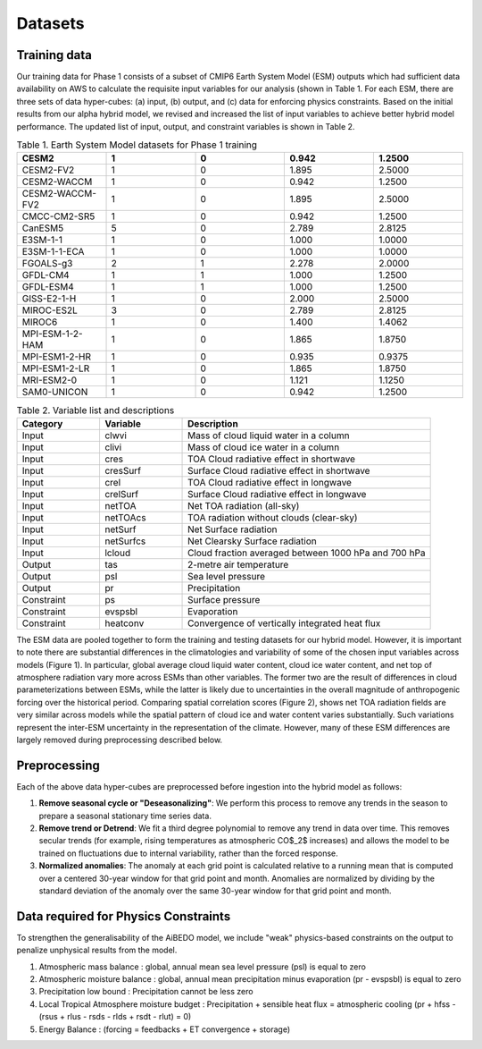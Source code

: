 .. _aibedo_datasets:


Datasets
========


Training data
~~~~~~~~~~~~~~

Our training data for Phase 1 consists of a subset of CMIP6 Earth System Model (ESM) outputs which had sufficient data availability on AWS to calculate the requisite input variables for our analysis (shown in Table 1. For each ESM, there are three sets of data hyper-cubes: (a) input, (b) output, and (c) data for enforcing physics constraints. Based on the initial results from our alpha hybrid model, we revised and increased the list of input variables to achieve better hybrid model performance. The updated list of input, output, and constraint variables is shown in Table 2.


.. list-table:: Table 1. Earth System Model datasets for Phase 1 training
   :widths: 20 20 20 20 20
   :header-rows: 1

   * - CESM2
     - 1 
     - 0 
     - 0.942 
     - 1.2500
   * - CESM2-FV2 
     - 1 
     - 0 
     - 1.895
     - 2.5000
   * - CESM2-WACCM
     - 1 
     - 0 
     - 0.942 
     - 1.2500
   * - CESM2-WACCM-FV2
     - 1
     - 0
     - 1.895
     - 2.5000
   * - CMCC-CM2-SR5
     - 1
     - 0
     - 0.942
     - 1.2500
   * - CanESM5
     - 5
     - 0
     - 2.789
     - 2.8125
   * - E3SM-1-1
     - 1
     - 0
     - 1.000
     - 1.0000
   * - E3SM-1-1-ECA
     - 1
     - 0
     - 1.000
     - 1.0000
   * - FGOALS-g3
     - 2
     - 1
     - 2.278
     - 2.0000
   * - GFDL-CM4
     - 1 
     - 1
     - 1.000
     - 1.2500
   * - GFDL-ESM4
     - 1
     - 1
     - 1.000
     - 1.2500
   * - GISS-E2-1-H
     - 1
     - 0
     - 2.000
     - 2.5000
   * - MIROC-ES2L
     - 3
     - 0
     - 2.789
     - 2.8125
   * - MIROC6
     - 1
     - 0
     - 1.400
     - 1.4062
   * - MPI-ESM-1-2-HAM
     - 1
     - 0
     - 1.865
     - 1.8750
   * - MPI-ESM1-2-HR
     - 1
     - 0
     - 0.935
     - 0.9375
   * - MPI-ESM1-2-LR
     - 1
     - 0
     - 1.865
     - 1.8750
   * - MRI-ESM2-0
     - 1
     - 0
     - 1.121
     - 1.1250
   * - SAM0-UNICON
     - 1
     - 0
     - 0.942
     - 1.2500


.. list-table:: Table 2. Variable list and descriptions
   :widths: 20 20 60
   :header-rows: 1

   * - Category
     - Variable
     - Description
   * - Input
     - clwvi
     - Mass of cloud liquid water in a column
   * - Input
     - clivi
     - Mass of cloud ice water in a column 
   * - Input
     - cres
     - TOA Cloud radiative effect in shortwave
   * - Input
     - cresSurf
     - Surface Cloud radiative effect in shortwave
   * - Input
     - crel
     - TOA Cloud radiative effect in longwave
   * - Input
     - crelSurf
     - Surface Cloud radiative effect in longwave
   * - Input
     - netTOA
     - Net TOA radiation (all-sky) 
   * - Input
     - netTOAcs 
     - TOA radiation without clouds (clear-sky)
   * - Input
     - netSurf
     - Net Surface radiation
   * - Input
     - netSurfcs
     - Net Clearsky Surface radiation
   * - Input
     - lcloud
     - Cloud fraction averaged between 1000 hPa and 700 hPa
   * - Output
     - tas
     - 2-metre air temperature
   * - Output
     - psl
     - Sea level pressure
   * - Output
     - pr
     - Precipitation
   * - Constraint
     - ps 
     - Surface pressure
   * - Constraint
     - evspsbl
     - Evaporation
   * - Constraint
     - heatconv
     - Convergence of vertically integrated heat flux


The ESM data are pooled together to form the training and testing datasets for our hybrid model. However, it is important to note there are substantial differences in the climatologies and variability of some of the chosen input variables across models (Figure 1). In particular, global average cloud liquid water content, cloud ice water content, and net top of atmosphere radiation vary more across ESMs than other variables. The former two are the result of differences in cloud parameterizations between ESMs, while the latter is likely due to uncertainties in the overall magnitude of anthropogenic forcing over the historical period. Comparing spatial correlation scores (Figure 2), shows net TOA radiation fields are very similar across models while the spatial pattern of cloud ice and water content varies substantially. Such variations represent the inter-ESM uncertainty in the representation of the climate. However, many of these ESM differences are largely removed during preprocessing described below.

.. images::
	box_mm_spread_1.png

.. images::
	model_var_spatcorr_1.png

Preprocessing
~~~~~~~~~~~~~

Each of the above data hyper-cubes are preprocessed before ingestion into the hybrid model as follows:

#. **Remove seasonal cycle or "Deseasonalizing"**: We perform this process to remove any trends in the season to prepare a seasonal stationary time series data. 
#. **Remove trend or Detrend**: We fit a third degree polynomial to remove any trend in data over time. This removes secular trends (for example, rising temperatures as atmospheric CO$_2$ increases) and allows the model to be trained on fluctuations due to internal variability, rather than the forced response. 
#. **Normalized anomalies**: The anomaly at each grid point is calculated relative to a running mean that is computed over a centered 30-year window for that grid point and month. Anomalies are normalized by dividing by the standard deviation of the anomaly over the same 30-year window for that grid point and month.

Data required for Physics Constraints
~~~~~~~~~~~~~~~~~~~~~~~~~~~~~~~~~~~~~~~
 
To strengthen the generalisability of the AiBEDO model, we include "weak" physics-based constraints on the output to penalize unphysical results from the model.

1. Atmospheric mass balance : global, annual mean sea level pressure (psl) is equal to zero
2. Atmospheric moisture balance : global, annual mean precipitation minus evaporation (pr - evspsbl) is equal to zero
3. Precipitation low bound : Precipitation cannot be less zero
4. Local Tropical Atmosphere moisture budget : Precipitation + sensible heat flux = atmospheric cooling (pr + hfss - (rsus + rlus - rsds - rlds + rsdt - rlut) = 0)
5. Energy Balance : (forcing = feedbacks + ET convergence + storage)  